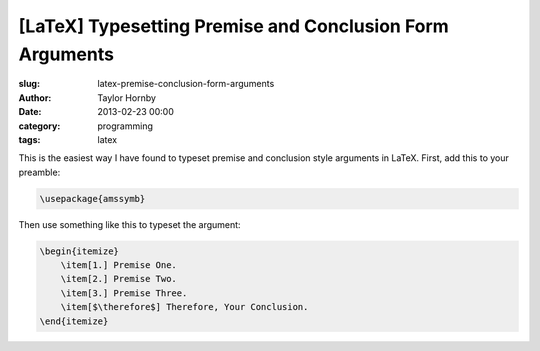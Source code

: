 [LaTeX] Typesetting Premise and Conclusion Form Arguments
##########################################################
:slug: latex-premise-conclusion-form-arguments
:author: Taylor Hornby
:date: 2013-02-23 00:00
:category: programming
:tags: latex

This is the easiest way I have found to typeset premise and conclusion style
arguments in LaTeX. First, add this to your preamble:

.. code:: latex

    \usepackage{amssymb}

Then use something like this to typeset the argument:

.. code:: latex

    \begin{itemize}
        \item[1.] Premise One.
        \item[2.] Premise Two.
        \item[3.] Premise Three.
        \item[$\therefore$] Therefore, Your Conclusion.
    \end{itemize}
